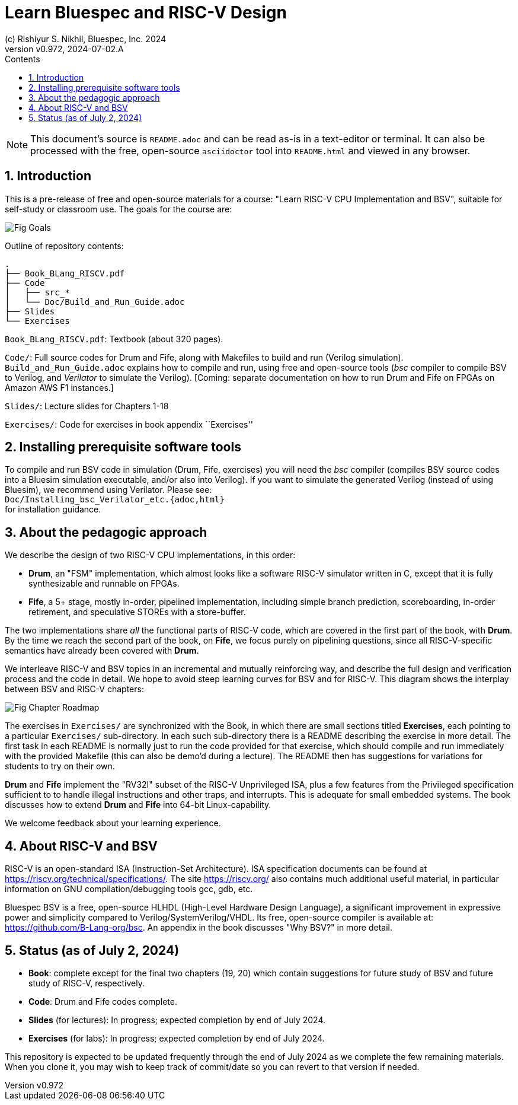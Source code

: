 = Learn Bluespec and RISC-V Design
(c) Rishiyur S. Nikhil, Bluespec, Inc. 2024
:revnumber: v0.972
:revdate: 2024-07-02.A
:sectnums:
:toc:
:toclevels: 3
:toc-title: Contents
:keywords: Bluespec, B-Lang, BSV, BH, RISC-V, Pipelined CPU, HDL, HLHDL, High Level Hardware Design Language, Fife, Drum

// ****************************************************************

[NOTE]
====
This document's source is `README.adoc` and can be read as-is
in a text-editor or terminal.  It can also be processed with the free,
open-source `asciidoctor` tool into `README.html` and viewed in
any browser.
====

// ****************************************************************

== Introduction

This is a pre-release of free and open-source materials for a course:
"Learn RISC-V CPU Implementation and BSV", suitable for self-study or
classroom use.  The goals for the course are:

image::Doc/Figures/Fig_Goals.png[align="center"]

Outline of repository contents:
----
.
├── Book_BLang_RISCV.pdf
├── Code
│   ├── src_*
│   └── Doc/Build_and_Run_Guide.adoc
├── Slides
└── Exercises
----

`Book_BLang_RISCV.pdf`: Textbook (about 320 pages).

`Code/`: Full source codes for Drum and Fife, along with Makefiles to
build and run (Verilog simulation).  `Build_and_Run_Guide.adoc`
explains how to compile and run, using free and open-source tools
(_bsc_ compiler to compile BSV to Verilog, and _Verilator_ to simulate
the Verilog).  [Coming: separate documentation on how to run Drum and
Fife on FPGAs on Amazon AWS F1 instances.]

`Slides/`: Lecture slides for Chapters 1-18

`Exercises/`: Code for exercises in book appendix ``Exercises''

// ****************************************************************

== Installing prerequisite software tools

To compile and run BSV code in simulation (Drum, Fife, exercises) you
will need the _bsc_ compiler (compiles BSV source codes into a Bluesim
simulation executable, and/or also into Verilog).  If you want to
simulate the generated Verilog (instead of using Bluesim), we
recommend using Verilator.  Please see: +
`Doc/Installing_bsc_Verilator_etc.{adoc,html}` +
for installation guidance.

// ****************************************************************

== About the pedagogic approach

We describe the design of two RISC-V CPU implementations, in this order:

* *Drum*, an "FSM" implementation, which almost looks like a software
  RISC-V simulator written in C, except that it is fully synthesizable
  and runnable on FPGAs.

* *Fife*, a 5+ stage, mostly in-order, pipelined implementation,
  including simple branch prediction, scoreboarding, in-order
  retirement, and speculative STOREs with a store-buffer.

The two implementations share _all_ the functional parts of RISC-V
code, which are covered in the first part of the book, with *Drum*.
By the time we reach the second part of the book, on *Fife*, we focus
purely on pipelining questions, since all RISC-V-specific semantics
have already been covered with *Drum*.

We interleave RISC-V and BSV topics in an incremental and mutually
reinforcing way, and describe the full design and verification process
and the code in detail.  We hope to avoid steep learning curves for
BSV and for RISC-V.  This diagram shows the interplay between BSV and
RISC-V chapters:

image::Doc/Figures/Fig_Chapter_Roadmap.png[align="center"]

The exercises in `Exercises/` are synchronized with the Book, in which
there are small sections titled **Exercises**, each pointing to a
particular `Exercises/` sub-directory.  In each such sub-directory
there is a README describing the exercise in more detail.  The first
task in each README is normally just to run the code provided for that
exercise, which should compile and run immediately with the provided
Makefile (this can also be demo'd during a lecture).  The README then
has suggestions for variations for students to try on their own.

*Drum* and *Fife* implement the "RV32I" subset of the RISC-V
Unprivileged ISA, plus a few features from the Privileged
specification sufficient to to handle illegal instructions and other
traps, and interrupts.  This is adequate for small embedded systems.
The book discusses how to extend *Drum* and *Fife* into 64-bit
Linux-capability.

We welcome feedback about your learning experience.

// ****************************************************************

== About RISC-V and BSV

RISC-V is an open-standard ISA (Instruction-Set Architecture).  ISA
specification documents can be found at
https://riscv.org/technical/specifications/[].  The site
https://riscv.org/[] also contains much additional useful material, in
particular information on GNU compilation/debugging tools gcc, gdb,
etc.

Bluespec BSV is a free, open-source HLHDL (High-Level Hardware Design
Language), a significant improvement in expressive power and
simplicity compared to Verilog/SystemVerilog/VHDL.  Its free,
open-source compiler is available at:
link:https://github.com/B-Lang-org/bsc[].  An appendix in the book
discusses "Why BSV?" in more detail.

// ****************************************************************

== Status (as of July 2, 2024)

* *Book*: complete except for the final two chapters (19, 20) which
  contain suggestions for future study of BSV and future study of
  RISC-V, respectively.

* *Code*: Drum and Fife codes complete.

* *Slides* (for lectures): In progress; expected completion by end of
  July 2024.

* *Exercises* (for labs): In progress; expected completion by end of
  July 2024.

This repository is expected to be updated frequently through the end
of July 2024 as we complete the few remaining materials.  When you
clone it, you may wish to keep track of commit/date so you can revert
to that version if needed.

// ****************************************************************
